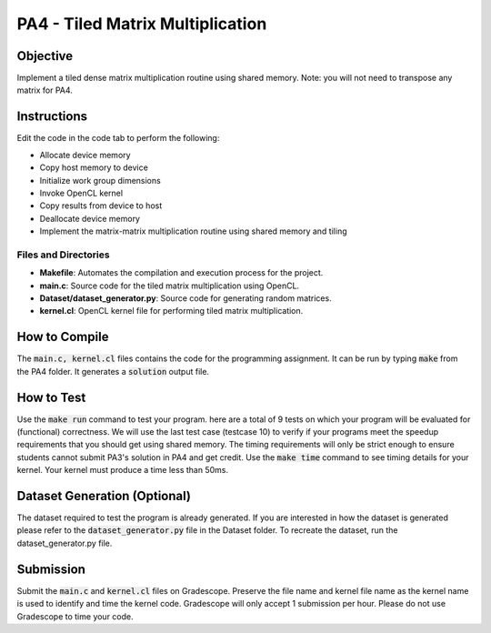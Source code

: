 PA4 - Tiled Matrix Multiplication
=================================

Objective
^^^^^^^^^
Implement a tiled dense matrix multiplication routine using shared memory. Note: you will not need to transpose any matrix for PA4. 


Instructions
^^^^^^^^^^^^^
Edit the code in the code tab to perform the following:

* Allocate device memory
* Copy host memory to device
* Initialize work group dimensions
* Invoke OpenCL kernel
* Copy results from device to host
* Deallocate device memory
* Implement the matrix-matrix multiplication routine using shared memory and tiling

Files and Directories
---------------------

- **Makefile**: Automates the compilation and execution process for the project.
- **main.c**: Source code for the tiled matrix multiplication using OpenCL.
- **Dataset/dataset_generator.py**: Source code for generating random matrices.
- **kernel.cl**: OpenCL kernel file for performing tiled matrix multiplication.

How to Compile
^^^^^^^^^^^^^^
The :code:`main.c, kernel.cl` files contains the code for the programming assignment. It can be run by typing :code:`make` from the PA4 folder. It generates a :code:`solution` output file.

How to Test
^^^^^^^^^^^
Use the :code:`make run` command to test your program. here are a total of 9 tests on which your program will be evaluated for (functional) correctness. We will use the last test case (testcase 10) to verify if your programs meet the speedup requirements that you should get using shared memory. The timing requirements will only be strict enough to ensure students cannot submit PA3's solution in PA4 and get credit.
Use the :code:`make time` command to see timing details for your kernel.  Your kernel must produce a time less than 50ms. 

Dataset Generation (Optional)
^^^^^^^^^^^^^^^^^^^^^^^^^^^^^
The dataset required to test the program is already generated. If you are interested in how the dataset is generated please refer to the :code:`dataset_generator.py` file in the Dataset folder. To recreate the dataset, run the dataset_generator.py file.

Submission
^^^^^^^^^^
Submit the :code:`main.c` and :code:`kernel.cl` files on Gradescope. Preserve the file name and kernel file name as the kernel name is used to identify and time the kernel code. Gradescope will only accept 1 submission per hour.  Please do not use Gradescope to time your code.

.. Further Documentation
.. ^^^^^^^^^^^^^^^^^^^^^

..     **float** allocateMatrix(int rows, int cols):
..         Allocates memory for a 2D matrix with the given number of rows and columns.
..         Returns a pointer to the allocated matrix.

..     **void generateRandomMatrix(float** matrix, int rows, int cols):
..         Fills a given matrix with random float values.
..         Each element in the matrix is assigned a random float value between 0 and 1.

..     **float** multiplyMatrices(float** A, int A_rows, int A_cols, float** B, int B_cols):
..         Multiplies two matrices A and B.
..         A has dimensions A_rows x A_cols and B has dimensions A_cols x B_cols.
..         Returns a new matrix C that is the product of A and B with dimensions A_rows x B_cols.

..     **void saveMatrixToFile(const char* filename, float** matrix, int rows, int cols):
..         Saves a given matrix to a file specified by filename.
..         The matrix is written to the file with each element separated by a space and each row on a new line.

..     **int main(int argc, char* argv[]):
..         The entry point of the program.
..         Expects three command-line arguments representing the dimensions of the matrices: A (rows of matrix1), B (columns of matrix1 and rows of matrix2), and C (columns of matrix2).
..         Allocates and generates two random matrices of sizes A x B and B x C.
..         Multiplies these matrices and saves the result in three files: A.txt, B.txt, and C.txt.
..         Frees the allocated memory for all matrices before exiting.